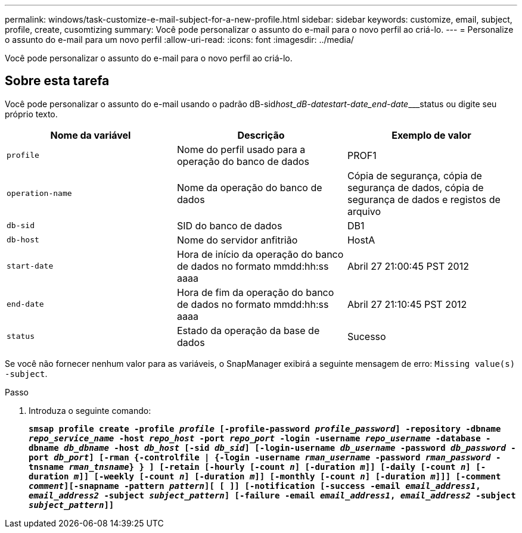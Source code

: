---
permalink: windows/task-customize-e-mail-subject-for-a-new-profile.html 
sidebar: sidebar 
keywords: customize, email, subject, profile, create, cusomtizing 
summary: Você pode personalizar o assunto do e-mail para o novo perfil ao criá-lo. 
---
= Personalize o assunto do e-mail para um novo perfil
:allow-uri-read: 
:icons: font
:imagesdir: ../media/


[role="lead"]
Você pode personalizar o assunto do e-mail para o novo perfil ao criá-lo.



== Sobre esta tarefa

Você pode personalizar o assunto do e-mail usando o padrão dB-sid__host_dB-date____start-date_end-date_____status ou digite seu próprio texto.

|===
| Nome da variável | Descrição | Exemplo de valor 


 a| 
`profile`
 a| 
Nome do perfil usado para a operação do banco de dados
 a| 
PROF1



 a| 
`operation-name`
 a| 
Nome da operação do banco de dados
 a| 
Cópia de segurança, cópia de segurança de dados, cópia de segurança de dados e registos de arquivo



 a| 
`db-sid`
 a| 
SID do banco de dados
 a| 
DB1



 a| 
`db-host`
 a| 
Nome do servidor anfitrião
 a| 
HostA



 a| 
`start-date`
 a| 
Hora de início da operação do banco de dados no formato mmdd:hh:ss aaaa
 a| 
Abril 27 21:00:45 PST 2012



 a| 
`end-date`
 a| 
Hora de fim da operação do banco de dados no formato mmdd:hh:ss aaaa
 a| 
Abril 27 21:10:45 PST 2012



 a| 
`status`
 a| 
Estado da operação da base de dados
 a| 
Sucesso

|===
Se você não fornecer nenhum valor para as variáveis, o SnapManager exibirá a seguinte mensagem de erro: `Missing value(s) -subject`.

.Passo
. Introduza o seguinte comando:
+
`*smsap profile create -profile _profile_ [-profile-password _profile_password_] -repository -dbname _repo_service_name_ -host _repo_host_ -port _repo_port_ -login -username _repo_username_ -database -dbname _db_dbname_ -host _db_host_ [-sid _db_sid_] [-login-username _db_username_ -password _db_password_ -port _db_port_] [-rman {-controlfile | {-login -username _rman_username_ -password _rman_password_ -tnsname _rman_tnsname_} } ] [-retain [-hourly [-count _n_] [-duration _m_]] [-daily [-count _n_] [-duration _m_]] [-weekly [-count _n_] [-duration _m_]] [-monthly [-count _n_] [-duration _m_]]] [-comment _comment_][-snapname -pattern _pattern_][ [ ]] [-notification [-success -email _email_address1_, _email_address2_ -subject _subject_pattern_] [-failure -email _email_address1_, _email_address2_ -subject _subject_pattern_]]*`


